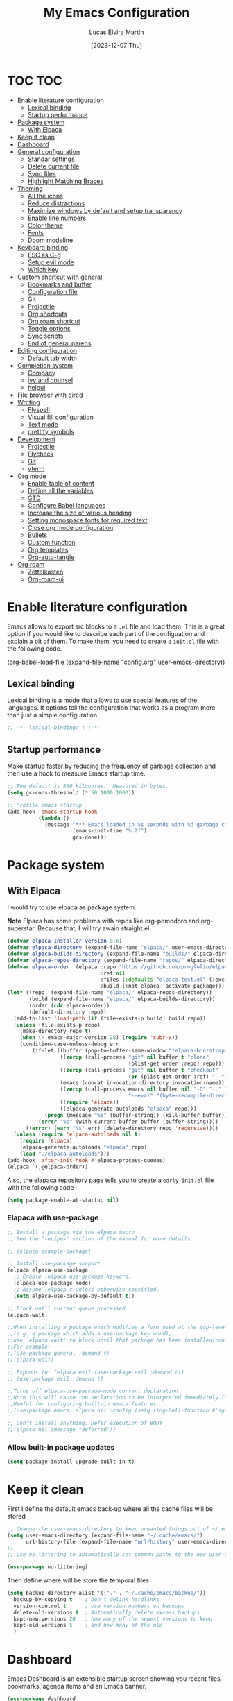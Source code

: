 #+TITLE: My Emacs Configuration
#+AUTHOR: Lucas Elvira Martín
#+DATE: [2023-12-07 Thu]

* TOC                                                                   :TOC:
- [[#enable-literature-configuration][Enable literature configuration]]
  - [[#lexical-binding][Lexical binding]]
  - [[#startup-performance][Startup performance]]
- [[#package-system][Package system]]
  - [[#with-elpaca][With Elpaca]]
- [[#keep-it-clean][Keep it clean]]
- [[#dashboard][Dashboard]]
- [[#general-configuration][General configuration]]
  - [[#standar-settings][Standar settings]]
  - [[#delete-current-file][Delete current file]]
  - [[#sync-files][Sync files]]
  - [[#highlight-matching-braces][Highlight Matching Braces]]
- [[#theming][Theming]]
  - [[#all-the-icons][All the icons]]
  - [[#reduce-distractions][Reduce distractions]]
  - [[#maximize-windows-by-default-and-setup-transparency][Maximize windows by default and setup transparency]]
  - [[#enable-line-numbers][Enable line numbers]]
  - [[#color-theme][Color theme]]
  - [[#fonts][Fonts]]
  - [[#doom-modeline][Doom modeline]]
- [[#keyboard-binding][Keyboard binding]]
  - [[#esc-as-c-g][ESC as C-g]]
  - [[#setup-evil-mode][Setup evil mode]]
  - [[#which-key][Which Key]]
- [[#custom-shortcut-with-general][Custom shortcut with general]]
  - [[#bookmarks-and-buffer][Bookmarks and buffer]]
  - [[#configuration-file][Configuration file]]
  - [[#git][Git]]
  - [[#projectile][Projectile]]
  - [[#org-shortcuts][Org shortcuts]]
  - [[#org-roam-shortcut][Org roam shortcut]]
  - [[#toggle-options][Toggle options]]
  - [[#sync-scripts][Sync scripts]]
  -  [[#end-of-general-parens][End of general parens]]
- [[#editing-configuration][Editing configuration]]
  - [[#default-tab-width][Default tab width]]
- [[#completion-system][Completion system]]
  - [[#company][Company]]
  - [[#ivy-and-counsel][ivy and counsel]]
  - [[#helpul][helpul]]
- [[#file-browser-with-dired][File browser with dired]]
- [[#writting][Writting]]
  - [[#flyspell][Flyspell]]
  - [[#visual-fill-configuration][Visual fill configuration]]
  - [[#text-mode][Text mode]]
  - [[#prettify-symbols][prettify symbols]]
- [[#development][Development]]
  - [[#projectile-1][Projectile]]
  - [[#flycheck][Flycheck]]
  - [[#git-1][Git]]
  - [[#vterm][vterm]]
- [[#org-mode][Org mode]]
  - [[#enable-table-of-content][Enable table of content]]
  - [[#define-all-the-variables][Define all the variables]]
  - [[#gtd][GTD]]
  - [[#configure-babel-languages][Configure Babel languages]]
  - [[#increase-the-size-of-various-heading][Increase the size of various heading]]
  - [[#setting-monospace-fonts-for-required-text][Setting monospace fonts for required text]]
  - [[#close-org-mode-configuration][Close org mode configuration]]
  - [[#bullets][Bullets]]
  - [[#custom-function][Custom function]]
  - [[#org-templates][Org templates]]
  - [[#org-auto-tangle][Org-auto-tangle]]
- [[#org-roam][Org roam]]
  - [[#zettelkasten][Zettelkasten]]
  - [[#org-roam-ui][Org-roam-ui]]

* Enable literature configuration

Emacs allows to export src blocks to a ~.el~ file and load them. This is a great
option if you would like to describe each part of the configuation and explain a
bit of them. To make them, you need to create a ~init.el~ file with the
following code. 

#+begin_example emacs-lisp :tangle init.el
(org-babel-load-file
(expand-file-name
"config.org"
  user-emacs-directory))
 #+end_example

** Lexical binding
Lexical binding is a mode that allows to use special features of the languages. It options tell the configuration that  works as a program more than just a simple configuration

#+begin_src emacs-lisp
;; -*- lexical-binding: t ;-*-
#+end_src

** Startup performance

Make startup faster by reducing the frequency of garbage collection and then use a hook to measure Emacs startup time.

#+begin_src emacs-lisp
  ;; The default is 800 kilobytes.  Measured in bytes.
  (setq gc-cons-threshold (* 50 1000 1000))

  ;; Profile emacs startup
  (add-hook 'emacs-startup-hook
            (lambda ()
              (message "*** Emacs loaded in %s seconds with %d garbage collections."
                       (emacs-init-time "%.2f")
                       gcs-done)))
#+end_src

* Package system

** With Elpaca

I would try to use elpaca as package system.

*Note* Elpaca has some problems with repos like org-pomodoro and
org-superstar. Because that, I  will try awain straight.el

#+begin_src emacs-lisp
(defvar elpaca-installer-version 0.6)
(defvar elpaca-directory (expand-file-name "elpaca/" user-emacs-directory))
(defvar elpaca-builds-directory (expand-file-name "builds/" elpaca-directory))
(defvar elpaca-repos-directory (expand-file-name "repos/" elpaca-directory))
(defvar elpaca-order '(elpaca :repo "https://github.com/progfolio/elpaca.git"
                              :ref nil
                              :files (:defaults "elpaca-test.el" (:exclude "extensions"))
                              :build (:not elpaca--activate-package)))
(let* ((repo  (expand-file-name "elpaca/" elpaca-repos-directory))
       (build (expand-file-name "elpaca/" elpaca-builds-directory))
       (order (cdr elpaca-order))
       (default-directory repo))
  (add-to-list 'load-path (if (file-exists-p build) build repo))
  (unless (file-exists-p repo)
    (make-directory repo t)
    (when (< emacs-major-version 28) (require 'subr-x))
    (condition-case-unless-debug err
        (if-let ((buffer (pop-to-buffer-same-window "*elpaca-bootstrap*"))
                 ((zerop (call-process "git" nil buffer t "clone"
                                       (plist-get order :repo) repo)))
                 ((zerop (call-process "git" nil buffer t "checkout"
                                       (or (plist-get order :ref) "--"))))
                 (emacs (concat invocation-directory invocation-name))
                 ((zerop (call-process emacs nil buffer nil "-Q" "-L" "." "--batch"
                                       "--eval" "(byte-recompile-directory \".\" 0 'force)")))
                 ((require 'elpaca))
                 ((elpaca-generate-autoloads "elpaca" repo)))
            (progn (message "%s" (buffer-string)) (kill-buffer buffer))
          (error "%s" (with-current-buffer buffer (buffer-string))))
      ((error) (warn "%s" err) (delete-directory repo 'recursive))))
  (unless (require 'elpaca-autoloads nil t)
    (require 'elpaca)
    (elpaca-generate-autoloads "elpaca" repo)
    (load "./elpaca-autoloads")))
(add-hook 'after-init-hook #'elpaca-process-queues)
(elpaca `(,@elpaca-order))
#+end_src

Also, the elapaca repository page tells you to create a ~early-init.el~ file with the following code

#+begin_src emacs-lisp :tangle early-init.el
(setq package-enable-at-startup nil)
#+end_src

*** Elapaca with use-package

#+begin_src emacs-lisp
;; Install a package via the elpaca macro
;; See the "recipes" section of the manual for more details.

;; (elpaca example-package)

;; Install use-package support
(elpaca elpaca-use-package
  ;; Enable :elpaca use-package keyword.
  (elpaca-use-package-mode)
  ;; Assume :elpaca t unless otherwise specified.
  (setq elpaca-use-package-by-default t))

;; Block until current queue processed.
(elpaca-wait)

;;When installing a package which modifies a form used at the top-level
;;(e.g. a package which adds a use-package key word),
;;use `elpaca-wait' to block until that package has been installed/configured.
;;For example:
;;(use-package general :demand t)
;;(elpaca-wait)

;; Expands to: (elpaca evil (use-package evil :demand t))
;; (use-package evil :demand t)

;;Turns off elpaca-use-package-mode current declaration
;;Note this will cause the declaration to be interpreted immediately (not deferred).
;;Useful for configuring built-in emacs features.
;;(use-package emacs :elpaca nil :config (setq ring-bell-function #'ignore))

;; Don't install anything. Defer execution of BODY
;;(elpaca nil (message "deferred"))
#+end_src

*** Allow built-in package updates
#+begin_src emacs-lisp
(setq package-install-upgrade-built-in t)
#+end_src

* Keep it clean

First I define the default emacs back-up where all the cache files will be stored

#+begin_src emacs-lisp
;; Change the user-emacs-directory to keep unwanted things out of ~/.emacs.d
(setq user-emacs-directory (expand-file-name "~/.cache/emacs/")
      url-history-file (expand-file-name "url/history" user-emacs-directory))
;;
;; Use no-littering to automatically set common paths to the new user-emacs-directory

(use-package no-littering)
#+end_src

Then define where will be store the temporal files

#+begin_src emacs-lisp
(setq backup-directory-alist '(("." . "~/.cache/emacs/backup/"))
  backup-by-copying t    ; Don't delink hardlinks
  version-control t      ; Use version numbers on backups
  delete-old-versions t  ; Automatically delete excess backups
  kept-new-versions 20   ; how many of the newest versions to keep
  kept-old-versions 5    ; and how many of the old
  )
#+end_src

* Dashboard
Emacs Dashboard is an extensible startup screen showing you recent files,
bookmarks, agenda items and an Emacs banner.

#+begin_src emacs-lisp
  (use-package dashboard
    :ensure t
    :init      ;; tweak dashboard config before loading it
    (setq initial-buffer-choice 'dashboard-open)
    (setq dashboard-set-heading-icons t)
    (setq dashboard-set-file-icons t)
    (setq dashboard-banner-logo-title "Emacs Is More Than A Text Editor!")
    (setq dashboard-startup-banner 'logo) ;; use standard emacs logo as banner
    (setq dashboard-center-content nil) ;; set to 't' for centered content
    (setq dashboard-items '((recents . 5)
			    (agenda . 5 )
			    (bookmarks . 3)
			    (projects . 5)
			    (registers . 3)))
    :config
    (dashboard-setup-startup-hook)
    :custom
    (dashboard-modify-heading-icons '((recents . "file-text")
				    (bookmarks . "book"))))
#+end_src

* General configuration
** Standar settings
This section  contains a list of common and simple configuration

#+begin_src emacs-lisp
;; Set encding by default
(set-default-coding-systems 'utf-8)
;; Disable warnings
(setq native-comp-async-report-warnings-errors nil)

;; Emacs as server

;; This command allow to run emacs as server, so all the startup can be done
;; once time and connect client to it each time you need.
(server-start)

;; Autorevert buffers
;; Revert Dired and other buffers
(setq global-auto-revert-non-file-buffers t)
;; Revert buffers when the underlying file has changed
(global-auto-revert-mode 1)

;; Remembering minibuffer
;; Save what you enter into minibuffer prompts
(setq history-length 25)
(savehist-mode 1)
;; Remember and restore the last cursor location of opened files
(save-place-mode 1)

;; change the custom file location
;; Move customization variables to a separate file and load it
(setq custom-file (locate-user-emacs-file "custom-vars.el"))
(load custom-file 'noerror 'nomessage)

;; Set default connection mode to SSH in tramp
(setq tramp-default-method "ssh")
#+end_src

** Delete current file
Emacs by default does not have a system to delete the current file. But you can
use the delete-file function with the buffer-file-name

#+begin_src emacs-lisp
  (defun lem/delete-file ()
    "Delete the current file and kill the buffer"
    (interactive)
    (let ((filename (buffer-file-name)))
      (if filename
          (if (y-or-n-p (concat "Do you really want to delete file " filename "?"))
              (progn (delete-file filename)
                     (message "File delete")
                     (kill-buffer)))
        (message "Not a file visiting buffer!"))))

#+end_src

** Sync files

I have a script which try to keep sync with a repository on codeberg. This repo
contains the org files only, and it is named sync.

#+begin_src emacs-lisp
  (defun lem/sync (path)
    (shell-command-to-string (format "/home/lucas/.local/bin/sync.sh %s" path)))

  (defun lem/sync-org ()
    "Sync the Org foler with an external script"
    (interactive)
    (lem/sync "~/Documents/Org"))

  (defun lem/sync-conf ()
    "Sync the config foler with an external script"
    (interactive)
    (lem/sync "~/Documents/git/dotfiles"))
#+end_src

** Highlight Matching Braces
#+begin_src emacs-lisp
(use-package paren
  :elpaca nil
  :config
  (set-face-attribute 'show-paren-match-expression nil :background "#363e4a")
  (show-paren-mode 1))

#+end_src
* Theming
** All the icons

This is an icon set that can be used with dashboard, dired, ibuffer and other Emacs programs.

#+begin_src emacs-lisp
(use-package all-the-icons
  :ensure t
  :if (display-graphic-p))

(use-package all-the-icons-dired
  :hook (dired-mode . (lambda () (all-the-icons-dired-mode t))))

  (use-package minions
    :hook (doom-modeline-mode . minions-mode))
#+end_src

** Reduce distractions

#+begin_src emacs-lisp
(setq inhibit-startup-message t)
(scroll-bar-mode -1)        ; Disable visible scrollbar
(tool-bar-mode -1)          ; Disable the toolbar
(tooltip-mode -1)           ; Disable tooltips
(set-fringe-mode 10)        ; Give some breathing room (menu-bar-mode -1)            ; Disable the menu bar
(menu-bar-mode -1)
;; Set up the visible bell
(setq visible-bell t)
(electric-indent-mode -1)
(electric-pair-mode -1)
#+end_src

** Maximize windows by default and setup transparency

#+begin_src emacs-lisp
(set-frame-parameter (selected-frame) 'fullscreen 'maximized)
(add-to-list 'default-frame-alist '(fullscreen . maximized))
;; only for non gnome desktop
(unless (string= (getenv "DESKTOP_SESSION") "gnome")
    (set-frame-parameter (selected-frame) 'alpha '(90 . 90))
    (add-to-list 'default-frame-alist '(alpha-background . 90)))
#+end_src

** Enable line numbers

#+begin_src emacs-lisp
(column-number-mode)

;; Enable line numbers for some modes
(dolist (mode '(text-mode-hook
                prog-mode-hook
                conf-mode-hook))
  (add-hook mode (lambda () (display-line-numbers-mode 1))))
#+end_src

** Color theme

[[https://github.com/hlissner/emacs-doom-themes][doom-themes]] is a great set of themes with a lot of variety and support for many
different Emacs modes.  Taking a look at the [[https://github.com/hlissner/emacs-doom-themes/tree/screenshots][screenshots]] might help you decide
which one you like best. You can also run =M-x counsel-load-theme= to choose
between them easily.

#+begin_src emacs-lisp
  (use-package doom-themes
    :config
    (setq doom-themes-enable-bold t    ; if nil, bold is universally disabled
	  doom-themes-enable-italic t) ; if nil, italics is universally disabled
    (load-theme 'doom-dracula t)
    ;; Enable custom neotree theme (all-the-icons must be installed!)
    (doom-themes-neotree-config)
    ;; Corrects (and improves) org-mode's native fontification.
    (doom-themes-org-config)
    (doom-themes-visual-bell-config))

#+end_src

** Fonts

Defining the various fonts that Emacs will use.

#+begin_src emacs-lisp
  ;; Set the font
  (setq default-mono-font "JetBrains Mono"
	default-variable-pitch-font "Iosevka")

  (set-face-attribute 'default nil
		      :font default-mono-font
		      :height 110)

  (set-face-attribute 'fixed-pitch nil
		      :family default-mono-font
		      :height 1.0
		      :inherit 'default)

  (set-face-attribute 'variable-pitch nil
		      :family default-variable-pitch-font
		      :inherit 'default)

;; Makes commented text and keywords italics.
;; This is working in emacsclient but not emacs.
;; Your font must have an italic face available.
;(set-face-attribute 'font-lock-comment-face nil
;  :slant 'italic)
;
;(set-face-attribute 'font-lock-keyword-face nil
;  :slant 'italic)
;
;; This sets the default font on all graphical frames created after restarting Emacs.
;; Does the same thing as 'set-face-attribute default' above, but emacsclient fonts
;; are not right unless I also add this method of setting the default font.
;;(add-to-list 'default-frame-alist '(font . "JetBrains Mono-11"))
#+end_src

*** Enable ligatures

Some fonts allow you to use ligatures in some modes. For that, I use the package [[https://github.com/mickeynp/ligature.el][ligature]]

#+begin_src emacs-lisp
  (use-package ligature
  :config
  (ligature-set-ligatures 't '("www"))
  ;; Enable traditional ligature support in eww-mode, if the
  ;; `variable-pitch' face supports it
  (ligature-set-ligatures 'eww-mode '("ff" "fi" "ffi"))
  ;; Enable all Cascadia Code ligatures in programming modes
  (ligature-set-ligatures 'prog-mode '("|||>" "<|||" "<==>" "<!--" "####" "~~>" "***" "||=" "||>"
                                       ":::" "::=" "=:=" "===" "==>" "=!=" "=>>" "=<<" "=/=" "!=="
                                       "!!." ">=>" ">>=" ">>>" ">>-" ">->" "->>" "-->" "---" "-<<"
                                       "<~~" "<~>" "<*>" "<||" "<|>" "<$>" "<==" "<=>" "<=<" "<->"
                                       "<--" "<-<" "<<=" "<<-" "<<<" "<+>" "</>" "###" "#_(" "..<"
                                       "..." "+++" "/==" "///" "_|_" "www" "&&" "^=" "~~" "~@" "~="
                                       "~>" "~-" "**" "*>" "*/" "||" "|}" "|]" "|=" "|>" "|-" "{|"
                                       "[|" "]#" "::" ":=" ":>" ":<" "$>" "==" "=>" "!=" "!!" ">:"
                                       ">=" ">>" ">-" "-~" "-|" "->" "--" "-<" "<~" "<*" "<|" "<:"
                                       "<$" "<=" "<>" "<-" "<<" "<+" "</" "#{" "#[" "#:" "#=" "#!"
                                       "##" "#(" "#?" "#_" "%%" ".=" ".-" ".." ".?" "+>" "++" "?:"
                                       "?=" "?." "??" ";;" "/*" "/=" "/>" "//" "__" "~~" "(*" "*)"
                                       "\\\\" "://"))
  ;; Enables ligature checks globally in all buffers. You can also do it
  ;; per mode with `ligature-mode'.
  (global-ligature-mode t))

#+end_src

** Doom modeline

[[https://github.com/seagle0128/doom-modeline][doom-modeline]] is a very attractive and rich (yet still minimal) mode line
configuration for Emacs.  The default configuration is quite good but you can
check out the [[https://github.com/seagle0128/doom-modeline#customize][configuration options]] for more things you can enable or disable.

*NOTE:* The first time you load your configuration on a new machine, you'll need
to run `M-x all-the-icons-install-fonts` so that mode line icons display
correctly.

#+begin_src emacs-lisp
  (setq display-time-format "%H:%M %b %y"
        display-time-default-load-average nil)
  (display-time-mode 1)
  ;; Dimish modeline clutter hides pesky minor modes
  (use-package diminish)

  (use-package doom-modeline
    :init (doom-modeline-mode 1)
    :custom
    (doom-modeline-height 15)
    (doom-modeline-bar-width 0)
    (doom-modeline-minor-modes t)
    (doom-modeline-persp-name nil)
    (doom-modeline-buffer-file-name-style 'truncate-except-project)
    (doom-modeline-major-mode-icon nil))
#+end_src

* Keyboard binding

** ESC as C-g
#+begin_src emacs-lisp
(global-set-key (kbd "<escape>") 'keyboard-escape-quit)
;; By default, Emacs requires you to hit ESC trhee times to escape quit the minibuffer
(global-set-key [escape] 'keyboard-escape-quit)
#+end_src

** Setup evil mode
Evil mode is a mayor mode that allow to use vim keybindings in emacs

*** Set the undo system
#+begin_src emacs-lisp
(use-package undo-tree
  :init
  (global-undo-tree-mode 1)
:config
(setq undo-tree-auto-save-history nil))
#+end_src

*** Set the major mode
This configuration uses [[https://evil.readthedocs.io/en/latest/index.html][evil-mode]] for a Vi-like modal editing
experience. [[https://github.com/noctuid/general.el][general.el]] is used for easy keybinding configuration that integrates
well with which-key. [[https://github.com/emacs-evil/evil-collection][evil-collection]] is used to automatically configure various
Emacs modes with Vi-like keybindings for evil-mode.

#+begin_src emacs-lisp

  ;; disable the arrows in insert mode
  (defun rune/dont-arrow-me-bro ()
    (interactive)
    (message "Arrow keys are bad, you know?"))


  (use-package evil
    :init
    (setq evil-want-integration t
	  evil-want-keybinding nil
	  evil-want-C-u-scroll t
	  evil-want-C-i-jump t
	  evil-undo-system 'undo-tree
	  evil-respect-visual-line-mode t)
    :config
    (evil-mode 1)
    (define-key evil-insert-state-map (kbd "C-g") 'evil-normal-state)
    (define-key evil-insert-state-map (kbd "C-h") 'evil-delete-backward-char-and-join)
    (evil-set-initial-state 'messages-buffer-mode 'normal)
    (evil-set-initial-state 'dashboard-mode 'normal)
       ;;; Disable arrow keys in insert mode
    (define-key evil-insert-state-map (kbd "<left>") 'rune/dont-arrow-me-bro)
    (define-key evil-insert-state-map (kbd "<right>") 'rune/dont-arrow-me-bro)
    (define-key evil-insert-state-map (kbd "<down>") 'rune/dont-arrow-me-bro)
    (define-key evil-insert-state-map (kbd "<up>") 'rune/dont-arrow-me-bro))
 #+end_src

*** Install evil-collection
Evil collection is a package that provide evil keybindings for a lot of modes

#+begin_src emacs-lisp
  (use-package evil-collection
    :after evil
    :custom
    (evil-collection-outline-bind-tab-p nil)
    :config
    (evil-collection-init))


  (use-package evil-numbers
    :after evil
    :config
  (define-key evil-normal-state-map (kbd "C-a +") 'evil-numbers/inc-at-pt)
  (define-key evil-normal-state-map (kbd "C-a -") 'evil-numbers/dec-at-pt)
  (define-key evil-normal-state-map (kbd "C-a g +") 'evil-numbers/inc-at-pt-incremental)
  (define-key evil-normal-state-map (kbd "C-a g -") 'evil-numbers/dec-at-pt-incremental))

  (use-package evil-surround
    :config
    (global-evil-surround-mode 1))
#+end_src

** Which Key

[[https://github.com/justbur/emacs-which-key][which-key]] is a useful UI panel that appears when you start pressing any key binding in Emacs to offer you all possible completions for the prefix.  For example, if you press =C-c= (hold control and press the letter =c=), a panel will appear at the bottom of the frame displaying all of the bindings under that prefix and which command they run. This is very useful for learning the possible key bindings in the mode of your current buffer.

#+begin_src emacs-lisp
  (use-package which-key
    :init (which-key-mode)
    :diminish which-key-mode
    :config
    (setq which-key-idle-delay 0.3
	  which-key-side-window-location 'bottom
	  which-key-sort-order #'which-key-key-order-alpha
	  which-key-allow-imprecise-window-fit nil
	  which-key-sort-uppercase-first nil
	  which-key-add-column-padding 1
	  which-key-max-display-columns nil
	  which-key-min-display-lines 6
	  which-key-side-window-slot -10
	  which-key-side-window-max-height 0.25
	  which-key-max-description-length 25
	  which-key-allow-imprecise-window-fit nil
	  which-key-separator " → " ))
#+end_src

* Custom shortcut with general

#+begin_src emacs-lisp
  (use-package general
    :config
    (general-evil-setup t)
    (general-create-definer lem/leader-key-def
      :keymaps '(normal insert visual emacs)
      :prefix "SPC"
      :global-prefix "C-SPC")
;; The general use-package is note close
#+end_src

** Bookmarks and buffer
Use 'SPC b' for keybinings related to bookmarks and buffers

| COMMAND         | DESCRIPTION                              | KEYBINDING |
|-----------------+------------------------------------------+------------|
| list-bookmarks  | /List bookmarks/                         | SPC b L    |
| bookmark-set    | /Set bookmark/                           | SPC b m    |
| bookmark-delete | /Delete bookmark/                        | SPC b M    |
| bookmark-save   | /Save current bookmark to bookmark file/ | SPC b w    |

#+begin_src emacs-lisp
  (setq bookmark-default-file (expand-file-name "bookmarks" user-emacs-directory))
  (lem/leader-key-def
    "b" '(:ignore t :which-key "buffers/bookmarks")
    "bl" '(list-bookmarks :which-key "List bookmarks")
    "bm" '(bookmark-set :which-key "Set bookmark")
    "bd" '(bookmark-delete :which-key "Delete bookmark")
    "bw" '(bookmark-save :which-key "Save current bookmark to bookmark file"))

#+end_src

*** Buffers
Regarding /buffers/, the text you are editing in Emacs resides in an object
called a /buffer/. Each time you visit a file, a buffer is used to hold the
file’s text. Each time you invoke Dired, a buffer is used to hold the directory
listing.  /Ibuffer/ is a program that lists all of your Emacs /buffers/,
allowing you to navigate between them and filter them.

| COMMAND               | DESCRIPTION            | KEYBINDING |
|-----------------------+------------------------+------------|
| counsel-switch-buffer | /change Buffer/        | SPC b i    |
| kill-buffer           | /Kill current buffer/  | SPC b k    |
| next-buffer           | /Goto next buffer/     | SPC b n    |
| previous-buffer       | /Goto previous buffer/ | SPC b p    |
| save-buffer           | /Save current buffer/  | SPC b s    |


#+begin_src emacs-lisp
  (lem/leader-key-def
    "bi" '(counsel-switch-buffer :which-key "Counsel switch buffer")
    "bk" '(kill-current-buffer :whick-key "Kill current buffer")
    "bn" '(next-buffer :whick-key "Goto next buffer")
    "bp" '(previous-buffer :whick-key "Goto previous-buffer buffer")
    "bs" '(save-buffer :whick-key "Save current buffer"))
#+end_src

*** Dired keys

#+begin_src emacs-lisp
  (lem/leader-key-def
    "d" '(:ignore t :wk "Dired")
    "d d" '(dired :wk "Open dired")
    "d j" '(dired-jump :wk "Dired jump to current")
    "d n" '(neotree-dir :wk "Open directory in neotree")
    "d p" '(peep-dired :wk "Peep-dired"))
#+end_src

*** Eval expressions

| Command         | Description | shortcut |
|-----------------+-------------+----------|
| eval-buffer     |             | "eb"     |
| eval-defun      |             | "ed"     |
| eval-expression |             | "ee"     |
| eval-last-sexp  |             | "el"     |
| eval-region     |             | "er"     |

#+begin_src emacs-lisp
  (lem/leader-key-def
    "e" '(:ignore t :wk "Eshell/Evaluate")    
    "eb" '(eval-buffer :wk "Evaluate elisp in buffer")
    "ed" '(eval-defun :wk "Evaluate defun containing or after point")
    "ee" '(eval-expression :wk "Evaluate and elisp expression")
    "el" '(eval-last-sexp :wk "Evaluate elisp expression before point")
    "er" '(eval-region :wk "Evaluate elisp in region"))

#+end_src

*** Files operations

| Command           | Description          | shortcut |
|-------------------+----------------------+----------|
| counsel-recentf   | Display recent files | r        |
| lem/delete-file   | Delete current file  | D        |
| counsel-find-file | Find files in CW     | f        |

#+begin_src emacs-lisp
  (lem/leader-key-def
    "f" '(:ignore t :which-key  "Files")
    "fd" '(find-grep-dired :whick-key "Search for string in files in DIR")
    "fr" '(counsel-recentf :which-key "Recent files")
    "fD" '(lem/delete-file :which-key "Delete current file")
    "ff" '(counsel-find-file :which-key "Find files"))
#+end_src

** Configuration file
We can set a sortcut to open the config file from the emacs directory

#+begin_src emacs-lisp
  (lem/leader-key-def
   "fp" '((lambda () (interactive) (counsel-find-file "~/Documents/git/dotfiles")) :which-key "Config")
   "fc" '((lambda () (interactive) (find-file "~/Documents/git/dotfiles/.emacs.d/config.org")) :which-key "Emacs Config file"))
#+end_src

** Git

| COMMAND                  | DESCRIPTION          | KEYBINDING |
|--------------------------+----------------------+------------|
| magit-status             | launch magit         | gs         |
| magit-diff-unstaged      | git diff             | gd         |
| magit-branch-or-checkout | git checkout         | gc         |
| magit-log-current        | git log              | glc        |
| magit-log-buffer-file    | git log current file | glf        |
| magit-branch             | git branch           | gb         |
| magit-push-current       | git push             | gP         |
| magit-pull-branch        | git pull             | gp         |
| magit-fetch              | git fetch            | gf         |
| magit-fetch-all          | git fetch --all      | gF         |
| magit-rebase             | git rebase           | gr         |

#+begin_src emacs-lisp
(lem/leader-key-def
  "g"   '(:ignore t :which-key "git")
  "gs"  'magit-status
  "gd"  'magit-diff-unstaged
  "gc"  'magit-branch-or-checkout
  "gl"   '(:ignore t :which-key "log")
  "glc" 'magit-log-current
  "glf" 'magit-log-buffer-file
  "gb"  'magit-branch
  "gP"  'magit-push-current
  "gp"  'magit-pull-branch
  "gf"  'magit-fetch
  "gF"  'magit-fetch-all
  "gr"  'magit-rebase)
#+end_src
** Projectile

#+begin_src emacs-lisp
    (lem/leader-key-def
      "p"  '(:ignore t :which-key "Projectile")
      "pf" '(projectile-find-file :which-key "Projectile find file")
      "ps" '(projectile-switch-project :which-key "Projectile switch project")
      "pF" '(counsel-projectile-rg :which-key "Rip grep")
      "pc" '(projectile-compile-project :which-key "Compile Project")
      "pd" '(projectile-dired :which-key "Projectile dired")
      "pp" '(counsel-projetile :which-key "Counsel projectile"))
#+end_src

** Org shortcuts
#+begin_src emacs-lisp
  (lem/leader-key-def
     "o"   '(:ignore t :which-key "org mode")
     "oi"  '(:ignore t :which-key "Insert")
     "oil" '(org-insert-link :which-key "insert link")
     "on"  '(org-toggle-narrow-to-subtree :which-key "toggle narrow")
     "os"  '(lem/org-search :which-key "search notes")
     "oa"  '(org-agenda :which-key "Status")
;;   "ot" '(org-todo-list :which-key "Show TODOs")
     "oc" '(org-capture t :which-key "Capture")
     "op" '(:ignore t :which-key "Pomodoro")
     "ops" '(org-pomodoro :whick-key "Start org pomodoro")
     "opt" '(set-pomodoro-timer :which-key "Set pomodoro timer") 
     "ot"  '(:ignore t :which-key "Insert time stamp")
     "ots" '(org-time-stamp :which-key "Insert active time stamp")
     "oti" '(org-time-stamp-inactive :which-key "Insert inactive stamp"))

#+end_src
** Org roam shortcut

#+begin_src emacs-lisp
  (lem/leader-key-def
    "or"  '(:ignore t :which-key "Org roam")
    "orl" '(org-roam-buffer-togle :which-key "Org roam buffer togle")
    "orf" '(org-roam-node-find :whick-key "Org roam node find")
    "ori" '(org-roam-node-insert :whick-key "Org roam node insert")
    "orI" '(org-roam-node-insert-immediate :which-key "Org roam insert immediately")
    "orc" 'my/org-roam-capture-task)
#+end_src

** Toggle options

#+begin_src emacs-lisp
  (lem/leader-key-def
    "t"  '(:ignore t :which-key "toggles")
    "tw" '(whitespace-mode :which-key "whitespace")
    "td" '(lem/switch-dictionary :which-key "Toggle between dictionaries"))
#+end_src

** Sync scripts

#+begin_src emacs-lisp
  (lem/leader-key-def
  "s" '(:ignore t :which-key "sync")
  "so" '(lem/sync-org :which-key "Sync org files")
  "sc" '(lem/sync-conf :which-key "Sync config folder"))
#+end_src

**  End of general parens

#+begin_src emacs-lisp
;; end of general parents
)
#+end_src

* Editing configuration

** Default tab width

Default tab width is 8, which is too much. We can change it to 4.

#+begin_src emacs-lisp
(setq-default tab-width 2)
(setq-default evil-shift-width tab-width)
;; use spaces instead of tabs
(setq-default indent-tabs-mode nil)
#+end_src

* Completion system
** Company
[[https://company-mode.github.io/][Company]] is a text completion framework for Emacs. The name stands for “complete
anything”.  Completion will start automatically after you type a few
letters. Use M-n and M-p to select, <return> to complete or <tab> to complete
the common part.

#+begin_src emacs-lisp
(use-package company
  :defer 2
  :diminish
  :custom
  (company-begin-commands '(self-insert-command))
  (company-idle-delay .1)
  (company-minimum-prefix-length 2)
  (company-show-numbers t)
  (company-tooltip-align-annotations 't)
  (global-company-mode t))

(use-package company-box
  :after company
  :diminish
  :hook (company-mode . company-box-mode))
  
#+end_src

** ivy and counsel

ivy is a generic completion mechanism for Emacs. It is based on the idea of
incremental narrowing: the list of candidates is filtered as you type more
characters. It is similar to ido-mode, but is more powerful and flexible.

[[https://oremacs.com/swiper/][Ivy]] is an excellent completion framework for Emacs.  It provides a minimal yet
powerful selection menu that appears when you open files, switch buffers, and
for many other tasks in Emacs.  Counsel is a customized set of commands to
replace `find-file` with `counsel-find-file`, etc which provide useful commands
for each of the default completion commands.

[[https://github.com/Yevgnen/ivy-rich][ivy-rich]] adds extra columns to a few of the Counsel commands to provide more
information about each item.

#+begin_src emacs-lisp
  (use-package hydra
    :defer 1)

  (use-package ivy
    :diminish
    :bind (("C-s" . swiper)
           :map ivy-minibuffer-map
           ("TAB" . ivy-alt-done)
           ("C-l" . ivy-alt-done)
           ("C-j" . ivy-next-line)
           ("C-k" . ivy-previous-line)
           :map ivy-switch-buffer-map
           ("C-k" . ivy-previous-line)
           ("C-l" . ivy-done)
           ("C-d" . ivy-switch-buffer-kill)
           :map ivy-reverse-i-search-map
           ("C-k" . ivy-previous-line)
           ("C-d" . ivy-reverse-i-search-kill))
    :init
    (ivy-mode 1)
    :config
    (setq ivy-use-virtual-buffers t)
    (setq ivy-wrap t)
    (setq ivy-count-format "(%d/%d) ")
    (setq enable-recursive-minibuffers t)
    (setf (alist-get 'counsel-projectile-ag ivy-height-alist) 15)
    (setf (alist-get 'counsel-projectile-rg ivy-height-alist) 15)
    (setf (alist-get 'swiper ivy-height-alist) 15)
    (setf (alist-get 'counsel-switch-buffer ivy-height-alist) 7))

  ;(lem/leader-key-def
  ;  "C-S" '(counsel-projectile-grep :which-key "Projectile grep"))


  (use-package ivy-hydra
    :defer t
    :after hydra)

  (use-package ivy-rich
    :init
    (ivy-rich-mode 1)
    :after counsel
    :config
    (setq ivy-format-function #'ivy-format-function-line)
    (setq ivy-rich-display-transformers-list
          (plist-put ivy-rich-display-transformers-list
                     'ivy-switch-buffer
                     '(:columns
                       ((ivy-rich-candidate (:width 40))
                        (ivy-rich-switch-buffer-indicators (:width 4 :face error :align right)); return the buffer indicators
                        (ivy-rich-switch-buffer-major-mode (:width 12 :face warning))          ; return the major mode info
                        (ivy-rich-switch-buffer-project (:width 15 :face success))             ; return project name using `projectile'
                        (ivy-rich-switch-buffer-path (:width (lambda (x) (ivy-rich-switch-buffer-shorten-path x (ivy-rich-minibuffer-width 0.3))))))  ; return file path relative to project root or `default-directory' if project is nil
                       :predicate
                       (lambda (cand)
                         (if-let ((buffer (get-buffer cand)))
                             ;; Don't mess with EXWM buffers
                             (with-current-buffer buffer
                               (not (derived-mode-p 'exwm-mode)))))))))
#+end_src

*** Counsel
Counsel need to be installed before ivy. Also, Counsel provides ivy and swipper
as dependencies, but I will install ivy manually

#+begin_src emacs-lisp

  (use-package counsel
    :demand t
    :bind (("M-x" . counsel-M-x)
           ("C-x b" . counsel-switch-buffer)
           ("C-x C-f" . counsel-find-file)
           ;; ("C-M-j" . counsel-switch-buffer)
           ("C-M-l" . counsel-imenu)
           :map minibuffer-local-map
           ("C-r" . 'counsel-minibuffer-history))
    :custom
    (counsel-linux-app-format-function #'counsel-linux-app-format-function-name-only)
    :config
    (setq ivy-initial-inputs-alist nil)) ;; Don't start searches with ^
#+end_src

*** Disable '^' of M-x

The following line removes the annoying ‘^’ in things like counsel-M-x and other ivy/counsel prompts.  The default ‘^’ string means that if you type something immediately after this string only completion candidates that begin with what you typed are shown.  Most of the time, I’m searching for a command without knowing what it begins with though.

#+begin_src emacs-lisp
(setq ivy-initial-inputs-alist nil)
#+end_src

*** Install Smex

Smex is a package that makes M-x remember out history

#+begin_src emacs-lisp
(use-package smex
:config
(smex-initialize))
#+end_src

*** Orderless

Orderless improves candidate filtering create pattern by words separate with spaces and display any command which has the same words in any order

#+begin_src emacs-lisp
(use-package orderless
  :ensure t
  :custom
  (completion-styles '(orderless basic))
  (completion-category-overrides '((file (styles basic partial-completion)))))
#+end_src

** helpul

[[https://github.com/Wilfred/helpful][Helpful]] adds a lot of very helpful (get it?) information to Emacs' =describe-=
command buffers.  For example, if you use =describe-function=, you will not only
get the documentation about the function, you will also see the source code of
the function and where it gets used in other places in the Emacs configuration.
It is very useful for figuring out how things work in Emacs.


#+begin_src emacs-lisp
(use-package helpful
  :custom
  (counsel-describe-function-function #'helpful-callable)
  (counsel-describe-variable-function #'helpful-variable)
  :bind
  ([remap describe-function] . counsel-describe-function)
  ([remap describe-command] . helpful-command)
  ([remap describe-variable] . counsel-describe-variable)
  ([remap describe-key] . helpful-key))
#+end_src

* File browser with dired

This block is deprecated. I keep it if I need it again
#+begin_src emacs-lisp :tangle no
  (use-package dired
      :ensure nil
      :defer 1
      :config
      (setq dired-listing-swithces "--group-directories-first"
            dired-omit-files "^\\.[^.].*"
            delete-by-moving-to-trash t)
      (autoload 'dired-omit-mode "dired-x")
      (add-hook 'dired-load-hook
                (lambda ()
                  (interactive)
                  (dired-collapse)))
      (add-hook 'dired-mode-hook
                (lambda () (interactive)
                  (dired-omit-mode 1)
                  (dired-hide-details-mode 1)
                  (all-the-icons-dired-mode 1)
                  (hl-line-mode 1))))

    (use-package dired-single
      :defer t)

    (use-package dired-ranger
      :defer t)

    (use-package dired-collapse
      :defer t)

    (evil-collection-define-key 'normal 'dired-mode-map
      "h" 'dired-single-up-directory
      "H" 'dired-omit-mode
      "l" 'dired-single-buffer
      "y" 'dired-ranger-copy
      "X" 'dired-ranger-move
      "p" 'dired-ranger-paste)
#+end_src

#+begin_src emacs-lisp
(use-package dired-open
  :config
  (setq dired-open-extensions '(("gif" . "sxiv")
                                ("jpg" . "sxiv")
                                ("png" . "sxiv")
                                ("mkv" . "mpv")
                                ("mp4" . "mpv"))))

(use-package peep-dired
  :after dired
  :hook (evil-normalize-keymaps . peep-dired-hook)
  :config
    (evil-define-key 'normal dired-mode-map (kbd "h") 'dired-up-directory)
    (evil-define-key 'normal dired-mode-map (kbd "l") 'dired-open-file) ; use dired-find-file instead if not using dired-open package
    (evil-define-key 'normal peep-dired-mode-map (kbd "j") 'peep-dired-next-file)
    (evil-define-key 'normal peep-dired-mode-map (kbd "k") 'peep-dired-prev-file)
)
#+end_src

* Writting
** Flyspell
Fly spell is a mode that allows you to see typing errors. By default it is disable, but can be configure to be used on different kinds of situations.

#+begin_src emacs-lisp
  (use-package flyspell
      :elpaca nil
      :config
      (setq ispell-program-name "hunspell"
      ispell-default-dictionary "en_US")
      :hook (text-mode . flyspell-mode)
      :bind (("M-<f7>" . flyspell-buffer)
       ("<f7>" . flyspell-word)
       ("C-;" . flyspell-auto-correct-previous-word)))

#+end_src

We can configure multiples dictionaries and toggle between them

#+begin_src emacs-lisp
  (defun lem/switch-dictionary()
    (interactive)
    (let* ((dic ispell-current-dictionary)
	   (change (if (string= dic "en_US") "es_ES" "en_US")))
      (ispell-change-dictionary change)
      (message "Dictionary switched from %s to %s" dic change)
      ))
#+end_src

*** Language tool

Language tool is a software that check both, grammar and spelling in different languages.

#+begin_src bash
curl https://languagetool.org/download/LanguageTool-stable.zip -o /tmp/LanguageTool-stable.zip
mkdir -p ~/.local/lib/
unzip /tmp/LanguageTool-stable.zip -d ~/.local/lib/languageTool
#+end_src

#+begin_src emacs-lisp
  (use-package langtool
     :config
     (setq langtool-language-tool-jar "~/.local/lib/languageTool/LanguageTool-6.3/languagetool-commandline.jar"
  langtool-default-language "en-US"))
#+end_src

** Visual fill configuration

#+begin_src emacs-lisp 
;; Wrap the text in a custom column size
(defun lem/org-mode-visual-fill ()
  (setq visual-fill-column-width 100
        fill-column 80
        visual-fill-column-center-text nil))

(use-package visual-fill-column
  :defer t
  :hook (text-mode . lem/org-mode-visual-fill))
#+end_src

** Text mode

Aditionaly to the last hook I will make more adjustement into the text view.

#+begin_src emacs-lisp
  (defun lem/text-mode-setup ()
    (setq fill-column 80)
    (variable-pitch-mode 1)
    (auto-fill-mode 1)
    (visual-fill-column-mode 0)
    (setq evil-auto-indent nil))

  (add-hook 'text-mode-hook 'lem/text-mode-setup)
#+end_src

** prettify symbols

Emacs allows you to change some words to symbols like the lambda word to the λ
symbol. To enable that you need to setup the prettify-symbols-alist var

#+begin_src emacs-lisp :tangle no
  ;; borrow from doom emacs/modules/ui/ligatures.el
(setq prettify-symbols-alist 
  '(;; org
    ;;("name" . ?»)
    ;;("#+src_block" . ?»)
    ;;("src_block_end" . ?«)
    ("#+begin_quote" . ?“)
    ("#+end_quote" . ?”)
    ;; Functional
    ("lambda" . ?λ)
    ("def" . ?ƒ)
    ("composition" . ?∘)
    ("map" . ?↦)
		 ("|>"	.	"▷")
		 ("<|"	.	"◁")
		 ("->>"	.	"↠")
		 ("->"	.	"→")
		 ("<-"	.	"←")
		 ("=>"	.	"⇒")
		 ("<="	.	"≤")
		 (">="	.	"≥")
    ;; Types
    ("null" . ?∅)
    ("true" . ?𝕋)
    ("false" . ?𝔽)
    ("int" . ?ℤ)
    ("float" . ?ℝ)
    ("str" . ?𝕊)
    ("bool" . ?𝔹)
    ("list" . ?𝕃)
    ;; Flow
    ("not" . ?￢)
    ("in" . ?∈)
    ("not-in" . ?∉)
    ("and" . ?∧)
    ("or" . ?∨)
    ("for" . ?∀)
    ("some" . ?∃)
    ("return" . ?⟼)
    ("yield" . ?⟻)
    ;; Other
    ("union" . ?⋃)
    ("intersect" . ?∩)
    ("diff" . ?∖)
    ("tuple" . ?⨂)
    ("dot" . ?•)))

#+end_src

* Development
** Projectile

#+begin_src emacs-lisp
(use-package projectile
  :config
  (projectile-mode 1))

   (use-package counsel-projectile
      :after projectile
      :bind (("C-M-p" . counsel-projectile-find-file))
      :config
      (counsel-projectile-mode))
#+end_src

** Flycheck

Install =luacheck= from your Linux distro's repositories for flycheck to work
correctly with lua files.  Install =python-pylint= for flycheck to work with
python files.  Haskell works with flycheck as long as =haskell-ghc= or
=haskell-stack-ghc= is installed.  For more information on language support for
flycheck, [[https://www.flycheck.org/en/latest/languages.html][read this]].

#+begin_src emacs-lisp
(use-package flycheck
  :ensure t
  :defer t
  :diminish
  :init (global-flycheck-mode))
#+end_src

** Git
*** Magit

#+begin_src emacs-lisp
(if (version< emacs-version "29.0")
  (use-package seq))
(use-package magit)
#+end_src

*** Git gutter
Git gutter is a software which make easy to view the difference between a file and the last commit from the same file

#+begin_src emacs-lisp
    (use-package git-gutter
      :ensure t
      :diminish
      :hook ((prog-mode . git-gutter-mode)
             (text-mode . git-gutter-mode))
      :config
      (setq git-gutter:update-interval 0.2))

    (use-package git-gutter-fringe
      :ensure t
      :config
      (define-fringe-bitmap 'git-gutter-fr:added [224] nil nil '(center repeated))
      (define-fringe-bitmap 'git-gutter-fr:modified [224] nil nil '(center repeated))
      (define-fringe-bitmap 'git-gutter-fr:deleted [128 192 224 240] nil nil 'bottom))
#+end_src

*** Ediff

~ediff~ is a diff program that is built into Emacs.  By default, ‘ediff’ splits
files vertically and places the ‘help’ frame in its own window.  I have changed
this so the two files are split horizontally and the ~help~ frame appears as a
lower split within the existing window.  Also, I create my own ‘dt-ediff-hook’
where I add ~j/k~ for moving to next/prev diffs.  By default, this is set to
~n/p~.
#+begin_src emacs-lisp
(setq ediff-split-window-function 'split-window-horizontally
      ediff-window-setup-function 'ediff-setup-windows-plain)

(defun dt-ediff-hook ()
  (ediff-setup-keymap)
  (define-key ediff-mode-map "j" 'ediff-next-difference)
  (define-key ediff-mode-map "k" 'ediff-previous-difference))

(add-hook 'ediff-mode-hook 'dt-ediff-hook)
#+end_src

** vterm
vterm enables the use of fully-fledged terminal applications within Emacs so
that I don't need an external terminal emulator.

It need to be compiled, so you need to install first some dependencies

#+begin_src shell
  apt install make cmake libterm-bin libterm
#+end_src

#+begin_src emacs-lisp
  (use-package vterm
    :commands vterm
    :config
    (setq vterm-max-scrollback 10000))

  (add-to-list 'display-buffer-alist
               '("\*vterm\*"
                 (display-buffer-in-side-window)
                 (window-height . 0.25)
                 (side . bottom)
                 (slot . 0)))
  ;;Still does not work
  (add-hook 'vterm-mode-hook 'evil-emacs-state)
  (add-hook 'term-mode-hook 'evil-emacs-state)

#+end_src

* Org mode
** Enable table of content

#+begin_src emacs-lisp
(use-package toc-org
    :commands toc-org-enable
    :init (add-hook 'org-mode-hook 'toc-org-enable))
#+end_src

** Define all the variables 

#+begin_src emacs-lisp
 (defun lem/org-mode-hook ()
    (org-indent-mode)
      (diminish org-indent-mode))

  (use-package org
  :hook (org-mode . lem/org-mode-hook)
  :elpaca nil
  :config
  (setq org-directory "~/Documents/Org/"
        org-default-notes-file (concat org-directory "Inbox.org")
        ;org-ellipsis " ▾"
        ;org-superstar-headline-bullets-list '("◉" "●" "○" "◆" "●" "○" "◆")
        ;org-superstar-item-bullet-alist '((?- . ?➤) (?+ . ?✦)) ; changes +/- symbols in item lists
        org-log-done 'time
        org-hide-emphasis-markers nil
        org-table-convert-region-max-lines 20000
        org-src-fontify-natively t
        org-fontify-quote-and-verse-blocks t
        org-src-tab-acts-natively t
        org-edit-src-content-indentation 2
        org-hide-block-startup nil
        org-src-preserve-indentation nil
        org-cycle-separator-lines 2
        org-refile-targets '((nil :maxlevel . 2)
                            (org-agenda-files :maxlevel . 1))
          org-outline-path-complete-in-steps nil
          org-refile-use-outline-path t)
#+end_src

The org mode is not close

** GTD
*** Multiple  keyword sets in one file
From the [[https://orgmode.org/manual/Multiple-sets-in-one-file.html][org manual]], sometimes you want to use different sets of TODO keywords in parallel. For
example a set for task that could be =DONE= or =TODO=, other task that could depends on other and
include the keyword =WAITING= and so on.

IMPORTANT* You can only use set at time, so you need first to select the correct workflow. The
shortcut to select them is: =C-u C-u C-c C-t=;  =C-s-RIGHT=;  =C-s-LEFT=

***  Workflow states
- *TODO*: A task which should be done, but is not processed
- *NEXT*: With the GTD flow, the next task to be done
- *WAIT*: This task depends on other person, so it's not actionable
- *DONE*: Need explication?

#+begin_src emacs-lisp
  (setq org-todo-keywords
        '((sequence "TODO(t)" "IN PROGRESS(p)"  "NEXT(n)" "WAIT(w)" "|" "DONE(d!)" "CANCELED(c!)")))
#+end_src
*** Tags

Tags helps to filter over all task. This task are mutually exclusive, allowing to determinate its context.
- *batch* Low effort
- *followup* Someone is waiting on me to finish this task
#+begin_src emacs-lisp
  (setq org-tag-alist
      '((:startgroup . nil)
       ;Put mutually exclusive tags here
       ("@home" . ?H )
       ("@PHD" . ?P)
       ("@UI" . ?U)
       (:endgroup . nil)))
#+end_src

*** Agendas
Configure the agenda views

#+begin_src emacs-lisp
  (setq org-agenda-files
        (mapcar (lambda (file) (concat org-directory file)) '("Tasks.org" "Habits.org"))
        org-agenda-window-setup 'current-window
        org-agenda-span 'week
        org-agenda-start-with-log-mode t
        org-log-into-drawer t
        org-columns-default-format "%20CATEGORY(Category) %30ITEM(Task) %4TODO %6Effort(Estim){:} %20SCHEDULED %20DEADLINE %6CLOCKSUM(Clock) %TAGS")
#+end_src

Org agenda is a mode of emacs that allows you to view the task for the week

Note 1* You can shcedule the todos with org-shedule command or due time with
org-deadline. To move around the date use ~Shift+arrows~


Note 2*: We can get a repeat item ading to the deadline the period of time to
be repeat, for example a birthday that is repeat each year (see the agenda file)

*** Control time per task

Emacs give you a way to capture the time you spends on each task. You only need
go over the task and execute the command =org-clock-in= and when you stop or
finish go again over the task and run =org-clock-out=

#+begin_src emacs-lisp
  (setq org-clock-persist 'history)
  (org-clock-persistence-insinuate)
#+end_src

*** Capture template for task

  The following templates should be used to customize the behavior of the capture process for new tasks.

#+begin_src emacs-lisp
  (setq org-capture-templates
        `(("t" "Task" entry (file+headline ,(concat org-directory "Tasks.org") "Inbox")
          "* TODO %?\nAdded at: %U" :empty-lines 1)))
#+end_src

*** Pomodoro
#+begin_src emacs-lisp :tangle no
(use-package org-pomodoro
    :after org
    :config
    (setq
     alert-user-configuration (quote ((((:category . "org-pomodoro")) libnotify nil)))
     org-pomodoro-length 90
     org-pomodoro-short-break-length 10
     org-pomodoro-long-break-length 20
     org-pomodoro-clock-break t
     org-pomodoro-manual-break t))

  (defun set-pomodoro-timer (minutes)
    (interactive "nMinutes: ")
    (setq org-pomodoro-length minutes))

#+end_src

*** Habit

#+begin_src emacs-lisp
  (require 'org-habit)
  (add-to-list 'org-modules 'org-habit)
  (setq org-habit-graph-column 60
        org-habit-show-all-today nil
        org-habit-show-habits-only-for-today nil)
#+end_src
** Configure Babel languages

To execute or export code in org-mode code blocks, you’ll need to set up org-babel-load-languages
for each language you’d like to use. [[https:orgmode.org/worg/org-contrib/babel/languages/index.html][This page]] documents all of the languages that you can use with
org-babel.

#+begin_src emacs-lisp
(org-babel-do-load-languages
 'org-babel-load-languages
 '((emacs-lisp . t)
   (python . t)
   (js . t)
   (shell . t)
   (gnuplot . t)))

(push '("conf-unix" . conf-unix) org-src-lang-modes)
(org-babel-do-load-languages 'org-babel-load-languages org-babel-load-languages)
#+end_src

*** Structure templates
Org Mode's [[https://orgmode.org/manual/Structure-Templates.html][structure templates]] feature enables you to quickly insert code blocks into your Org files
in combination with =org-tempo= by typing =<= followed by the template name like =el= or =py= and
then press =TAB=.  For example, to insert an empty =emacs-lisp= block below, you can type =<el= and
press =TAB= to expand into such a block.

You can add more =src= block templates below by copying one of the lines and
changing the two strings at the end, the first to be the template name and the
second to contain the name of the language [[https://orgmode.org/worg/org-contrib/babel/languages.html][as it is known by Org Babel]].
#+begin_src emacs-lisp
  ;; This is needed as of Org 9.2
  (require 'org-tempo)

  (add-to-list 'org-structure-template-alist '("sh" . "src shell"))
  (add-to-list 'org-structure-template-alist '("el" . "src emacs-lisp"))
  (add-to-list 'org-structure-template-alist '("py" . "src python"))
  (add-to-list 'org-structure-template-alist '("js" . "src javascript"))
  (add-to-list 'org-structure-template-alist '("ex" . "export"))
#+end_src

** Increase the size of various heading

#+begin_src emacs-lisp
(set-face-attribute 'org-document-title nil :font default-variable-pitch-font :weight 'bold :height 1.3)
(dolist (face '((org-level-1 . 1.3)
                (org-level-2 . 1.25)
                (org-level-3 . 1.2)
                (org-level-4 . 1.15)
                (org-level-5 . 1.1)
                (org-level-6 . 1.05)
                (org-level-7 . 1)
                (org-level-8 . 1.0)))
  (set-face-attribute (car face) nil :font default-variable-pitch-font :weight 'medium :height (cdr face)))
#+end_src

** Setting monospace fonts for required text

#+begin_src emacs-lisp
(require 'org-indent)
(set-face-attribute 'org-block nil :foreground nil :inherit 'fixed-pitch)
(set-face-attribute 'org-table nil  :inherit 'fixed-pitch)
(set-face-attribute 'org-formula nil  :inherit 'fixed-pitch)
(set-face-attribute 'org-code nil   :inherit '(shadow fixed-pitch))
(set-face-attribute 'org-date nil :inherit 'fixed-pitch)
(set-face-attribute 'org-indent nil :inherit '(org-hide fixed-pitch))
(set-face-attribute 'org-verbatim nil :inherit '(shadow fixed-pitch))
(set-face-attribute 'org-special-keyword nil :inherit '(font-lock-comment-face fixed-pitch))
(set-face-attribute 'org-meta-line nil :inherit '(font-lock-comment-face fixed-pitch))
(set-face-attribute 'org-checkbox nil :inherit 'fixed-pitch)
#+end_src

** Close org mode configuration
#+begin_src emacs-lisp
  )
#+end_src

** Bullets
Use bullet characters instead of asterisks, plus set the header font sizes to
something more palatable. A fair amount of inspiration has been taken from
[[https://zzamboni.org/post/beautifying-org-mode-in-emacs/][this blog post]].

#+begin_src emacs-lisp
  (use-package org-superstar
    :after org
    :hook (org-mode . org-superstar-mode)
    :custom
    (org-superstar-remove-leading-stars t)
    (org-superstar-headline-bullets-list '("◉" "○" "●" "○" "●" "○" "●")))
#+end_src

** Custom function
This functions allows to search across the org roam note in any directory. To
call them, you should use the ~SPC-o-s~ shortcuts
#+begin_src emacs-lisp
  ;; function to search into the org folder
  (defun lem/org-search ()
    (interactive)
    (counsel-rg "" org-directory nil "Search notes: "))
#+end_src

** Org templates

In this subsection, I will add some capture to the capture list, that are not   
related with any workflow 
#+begin_src emacs-lisp
  (add-to-list 'org-capture-templates
  `("m" "Fondos" table-line                                        
                   (file+headline ,(expand-file-name "Metrics.org" org-directory) "Fondos")
                   "| %U | %^{fondo1} | %^{fondo2} |" :kill-buffer t) t)
#+end_src

** Org-auto-tangle
Org  auto-tangle enable tangle the content of a document each time, you save the
org file. You need to add the option ~#+auto_tangle: t~ in the header of the file
#+begin_src emacs-lisp

    (use-package org-auto-tangle
      :defer t
      :hook (org-mode . org-auto-tangle-mode)
      :config
      (setq org-auto-tangle-default nil))

    (defun lem/insert-auto-tangle-tag ()
      "Insert auto-tangle tag in literature config."
      (interactive)
      (evil-org-open-below 1)
      (insert "#+auto_tangle: t ")
      (evil-force-normal-state))

#+end_src

* Org roam

Org-roam is a tool for networked thought. It reproduces some of the Roam
Research’s key features within Org-mode.

*** Installation
The instalation process use the melpa or melpa stable package manager from emacs.

#+begin_src emacs-lisp
    (use-package org-roam
      :custom
      (org-roam-directory (expand-file-name "roam" org-directory))
      (org-roam-dailies-capture-templates
       '(("d" "default" entry "* %<%I:%M %p>: %?"
          :if-new (file+head+olp "%<%Y-%m-%d>.org" "#+title: %<%Y-%m-%d>\n\n* Time Managment\n#+BEGIN: clocktable :scope agenda :maxlevel 6 :block %<%Y-%m-%d>\n#+CAPTION: \n#+END:" ("Notes")))))
      :bind (("C-c n l" . org-roam-buffer-togle)
             ("C-c n f" . org-roam-node-find)
             ("C-c n i" . org-roam-node-insert)
             ("C-c n I" . org-roam-node-insert-immediate)
             :map org-mode-map
             ("C-M-i" . completion-at-point)
             :map org-roam-dailies-map
             ("Y" . org-roam-dailies-capture-yesterday)
             ("T" . org-roam-dailies-capture-tomorrow))
      :bind-keymap
      ("C-c n d" . org-roam-dailies-map)
      :config
      (require 'org-roam-dailies) ;; Ensure the keymap is available
      ;;Autosync mode allows to keep track and cache all changes to maintain cache consistency. Also this configuration parameter was moved to the package declaration
      (org-roam-db-autosync-mode)
      ;; refresh agenda list after load org-roam
      (my/org-roam-refresh-agenda-list)
#+end_src

lso the org roam is not close
*** Configure org roam templates
#+begin_src emacs-lisp
(setq org-roam-capture-templates
 '(("f" "Fleeting" plain "%?"
     :if-new (file+head "%<%Y%m%d%H%M%S>-${slug}.org" "#+TITLE: ${title}\n#+DATE: %U\n#+AUTHOR: %n\n#+filetags: fleeting")
     :unnarrowed nil)
   ("d" "default" plain "%?"
    :if-new (file+head "%<%Y%m%d%H%M%S>-${slug}.org" "#+title: ${title}\n#+date: %U\n#+author: %n\n")
    :unnarrowed t)
   ("p" "project" plain "* Goals\n\n%?\n\n* Tasks\n\n** TODO Add initial tasks\n\n* Dates\n\n"
    :if-new (file+head "%<%Y%m%d%H%M%S>-${slug}.org" "#+title: ${title}\n#+category: ${title}\n#+filetags: Project")
    :unnarrowed t)))
#+end_src

*** Configure org roam completion

If you’re using a vertical completion framework, such as Ivy, Org-roam supports the generation of an aligned, tabular completion interface. For example, to include a column for tags, one can set org-roam-node-display-template as such:

#+begin_src emacs-lisp
(setq org-roam-node-display-template
      (concat "${title:*} "
              (propertize "${tags:*}" 'face 'org-tag)))
#+end_src

*** End of org roam
#+begin_src emacs-lisp
)
#+end_src

*** Some functions used for customize org-roam
#+begin_src emacs-lisp
  (defun my/org-roam-filter-by-tag (tag-name)
    (lambda (node)
      (member tag-name (org-roam-node-tags node))))

  (defun my/org-roam-list-notes-by-tag (tag-name)
    (mapcar #'org-roam-node-file
            (seq-filter
             (my/org-roam-filter-by-tag tag-name)
             (org-roam-node-list))))
  (defun my/org-roam-refresh-agenda-list ()
    (interactive)
    (setq org-agenda-files (delete-dups (append org-agenda-files (my/org-roam-list-notes-by-tag "Project")))))

  (defun my/org-roam-find-project ()
    (interactive)
    ;; Add the project file to the agenda after capture is finished
    (add-hook 'org-capture-after-finalize-hook #'my/org-roam-project-finalize-hook)

    ;; Select a project file to open, creating it if necessary
    (org-roam-node-find
     nil
     nil
     (lambda (node)
       (member "Project" (org-roam-node-tags node)))))
  (defun org-roam-node-insert-immediate (arg &rest args)
    (interactive "P")
    (let ((args (push arg args))
          (org-roam-capture-templates (list (append (car org-roam-capture-templates)
                                                    '(:immediate-finish t)))))
      (apply #'org-roam-node-insert args)))
  (defun my/org-roam-capture-task ()
    (interactive)
    (org-roam-capture- :node (org-roam-node-read
                              nil
                              (my/org-roam-filter-by-tag "Project"))
                       :templates '(
                                    ("p" "project" plain "** TODO %?"
                                     :if-new (file+head+olp "%<%Y%m%d%H%M%S>-${slug}.org"
                                                            "#+title: ${title}\n#+category: ${title}\n#+filetags: Project"
                                                            ("Tasks")))
                                    ("s" "start now" entry "** TODO %?"
                                     :if-new (file+head+olp "%<%Y%m%d%H%M%S>-${slug}.org"
                                                            "#+title: ${title}\n#+category: ${title}\n#+filetags: Project"
                                                            ("Tasks"))
                                     :clock-in :clock-resume)
                                    ("m" "Meeting")
                                    ("mp" "Prepare meeting" entry "** Notes\n %?"
                                     :if-new (file+head+olp "%<%Y%m%d%H%M%S>-${slug}.org"
                                                            "#+title: ${title}\n#+category: ${title}\n#+filetags: Project"
                                                            ("Meetings"))
                                     :target (file+olp+datetree "%<%Y%m%d%H%M%S>-${slug}.org" ("Meetings"))))))
#+end_src


** Zettelkasten
The zettelkasten methodology offers a set of rules to help you to organize your
notes in a way that makes them easy to find. It is based on the idea of
establishing links between atomic concepts (each note). On this way, breaks the
traditional hierarchical structure based on folders and makes it easier to
relate concepts

There are 4 kind of notes:

*** 1. Fleeting notes
Fleeting notes are thinkings, ideas, concepts and sketch of future notes. They
need to be processed and related with another notes. To make it simple, the name
of this notes has a prefix with the current date and time, so can be many notes
with the same “title”. This method make easy not be distracted by the title
instead of the concept.

#+begin_src emacs-lisp :tangle no
  ; I move the definition of this template to the org-roam package declaration
  ; because when it run, the org-roam package is not full load
  (add-to-list 'org-roam-capture-templates
               '("f" "Fleeting" plain "%?"
                 :if-new (file+head "%<%Y%m%d%H%M%S>-${slug}.org" "#+TITLE: ${title}\n#+DATE: %U\n#+AUTHOR: %n\n#+filetags: fleeting")
                 :unnarrowed nil))
#+end_src

*** 2. Literature Notes
Literature notes are notes extracted from external source. These must include                                                                                                                                      
the reference. These notes have summary or/and highlight from the source, and if
it is possible, tray to indicate:                                               
                                                                                
1. Why this content is relevant?                                                
2. When you read the source?                                                    
3. In which content do you think it can be useful?                              
                                                                                
To answer this question, you can use meta-data as header from of the note, a    
link to the project/area which you think that can be useful and a link to       
another note with the explanation. This allows you to keep separate the original
content to your conclusion and ideas.

#+begin_src emacs-lisp
(setq bibliography-files '("~/Documents/Org/bibliography.bib"
                             "~/Documents/Org/phd.bib"))
(use-package ivy-bibtex
  :config
  (setq bibtex-completion-bibliography bibliography-files))

  (use-package org-ref                                                                                                                                                                                             
    :init (require 'bibtex)                                                     
    :config (setq bibtex-autokey-year-length 4                                  
                  bibtex-autokey-name-year-separator "-"                        
                  bibtex-autokey-year-title-separator "-"                       
                  bibtex-autokey-titleword-separator "-"                        
                  bibtex-autokey-titlewords 2                                   
                  bibtex-autokey-titlewords-stretch 1                           
                  bibtex-autokey-titleword-length 5                             
                  org-ref-glsentries '("~/Documents/Org/roam/glossary.tex"))    
    (define-key bibtex-mode-map (kbd "H-b") 'org-ref-bibtex-hydra/body)         
    (define-key org-mode-map (kbd "C-c ]") 'org-ref-insert-link)                
    (define-key org-mode-map (kbd "s-[") 'org-ref-insert-link-hydra/body)       
    (require 'org-ref-ivy)                                                      
    (require 'org-ref-sci-id)                                                   
    (require 'org-ref-arxiv)                                                    
    (require 'org-ref-scopus)                                                   
    (require 'org-ref-pubmed)                                                   
    (require 'org-ref-wos)                                                      
    (setq org-ref-insert-link-function 'org-ref-insert-link-hydra/body    
                org-ref-insert-cite-function 'org-ref-cite-insert-ivy           
                org-ref-insert-label-function 'org-ref-insert-label-link        
                org-ref-insert-ref-function 'org-ref-insert-ref-link            
                org-ref-cite-onclick-function (lambda (_)                       
                  (org-ref-citation-hydra/body))))
#+end_src
**** Citar                                                                       
                                                                                
[[https://github.com/emacs-citar/citar][Citar]] provides a highly-configurable completing-read front-end to browse and act
on BibTeX, BibLaTeX, and CSL JSON bibliographic data, and LaTeX, markdown, and  
org-cite editing support.                                                       
                                                                                
#+begin_src emacs-lisp
  (use-package citar                                                            
    :custom                                                                     
    (citar-bibliography bibliography-files))                                    
#+end_src                                                                       

****** citar-org-roam                                                              
                                                                                
This package use citar as base to improve the citation process.                 
                                                                                
#+begin_src emacs-lisp
  (use-package org-roam-bibtex :after org-roam)                                 
  (use-package citar-org-roam                                                   
    :after (citar org-roam)                                                      
    :config                                                                      
    (citar-org-roam-mode)                                                        
    (citar-register-notes-source 'orb-citar-source                               
                                 (list :name "Org-Roam Notes"                                                
                                       :category 'org-roam-node                                                   
                                       :items #'citar-org-roam--get-candidates                                    
                                       :hasitems #'citar-org-roam-has-notes                                       
                                       :open #'citar-org-roam-open-note                                           
                                       :create #'orb-citar-edit-note                                              
                                       :annotate #'citar-org-roam--annotate))                                     
    (setq citar-notes-source 'orb-citar-source)                                 

  (setq citar-org-roam-note-title-template "${author} - ${title}")              
  (add-to-list 'org-roam-capture-templates                                      
               '("r" "bibliography reference" plain "%?"                        
                 :if-new (file+head "%<%Y%m%d%H%M%S>-${slug}.org"                                                                                                                                                  
                                    "#+TITLE: ${title}\n#+AUTHOR: ${author}\n#+filetags: Literature\n#+cite-key: ${citekey}\n#+cite-date: ${date} \n#+created: %U\n\n* ${title}\n\n")
                 :unnarrowed t) t)                                              
  (setq citar-org-roam-capture-template-key "r"))                                
#+end_src   

***** Import annotations from Zotero                                              
                                                                                
#+begin_src emacs-lisp
  (defun lem/import-notes-from-zotero (citekey)                                 
  (interactive "sCiteKey: ")                                                    
    (let* ((entry (bibtex-completion-get-entry citekey))                        
           (note (bibtex-completion-get-value "note" entry ""))                 
           (pandoc-command "pandoc --from latex --to org")                      
           result)                                                              
      (with-temp-buffer                                                         
        (shell-command (format "echo \"%s\" | %s" note pandoc-command)          
                       (current-buffer))                                        
        (setq result (buffer-substring-no-properties (point-min) (point-max)))) 
      (insert result)))                                                         
#+end_src                                                                       
                                                                                
I need if I add a new acronym, this will not be added only on the top of the    
current buffer, such happens with org-ref. I need the acronym or the glossary   
entry will be added into the list with all the acronyms.                        
                                                                                
#+begin_src emacs-lisp                                                          
  (defun lem/add-acronym (label abbrv full)                                     
    (interactive "sLabel: \nsAccronym: \nsFull text: ")                         
    (save-excursion                                                             
      (re-search-backward "#\\+latex_header" nil t)                             
      (forward-line)                                                            
      (when (not (looking-at "^$"))                                             
        (beginning-of-line)                                                     
        (insert "\n")                                                           
        (forward-line -1))                                                      
      (insert (format "#+latex_header_extra: \\newacronym{%s}{%s}{%s}\n"        
                      label abbrv full))                                        
      (write-region                                                             
       (format                                                                  
        "\\newacronym{%s}{%s}{%s}\n"                                            
        label abbrv full)                                                       
       nil "~/Documents/Org/roam/glossary.tex" 'append)))                       
                                                                                
#+end_src

*** 3. Permanent Notes
Permanent notes are stand-alone ideas, that can be made without any direct      
context to other sourced. Can be made as a recap or summary of the information, 
but also can be thoughts that popped into your brain while you are working.     
                                                                                
The aim of permanent notes is to process the notes you have made and extract    
ideas, related content and any kind of useful information for you. 

*** 4. Index Notes
Index notes are these notes used to group connected notes. Can be a TOC, a sort 
description, or whatever you want.

** Org-roam-ui

#+begin_src emacs-lisp
(use-package org-roam-ui)
#+end_src

